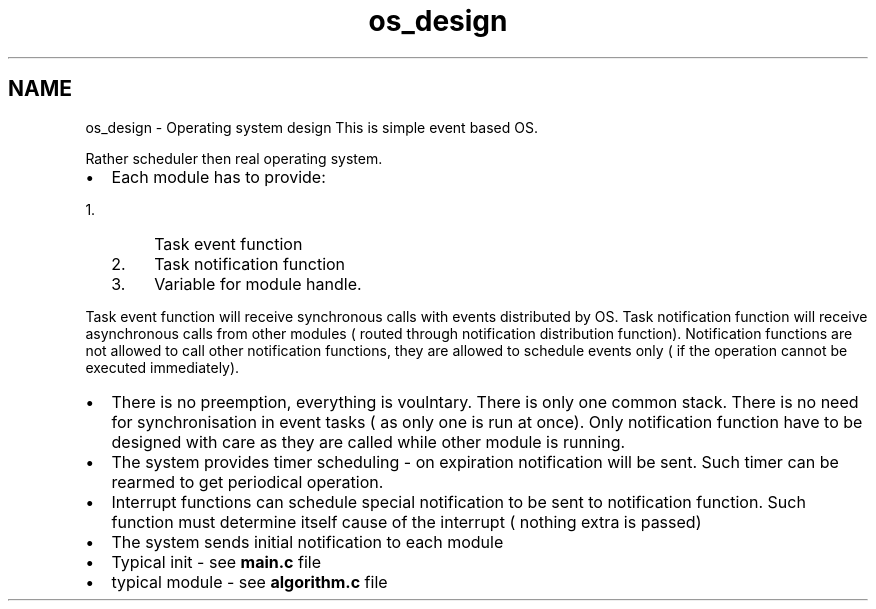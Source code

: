 .TH "os_design" 3 "Wed Oct 29 2014" "Version V0.0" "AQ0X" \" -*- nroff -*-
.ad l
.nh
.SH NAME
os_design \- Operating system design 
This is simple event based OS\&.
.PP
Rather scheduler then real operating system\&.
.PP
.IP "\(bu" 2
Each module has to provide:
.IP "  1." 6
Task event function
.IP "  2." 6
Task notification function
.IP "  3." 6
Variable for module handle\&.
.PP
.PP
Task event function will receive synchronous calls with events distributed by OS\&. Task notification function will receive asynchronous calls from other modules ( routed through notification distribution function)\&. Notification functions are not allowed to call other notification functions, they are allowed to schedule events only ( if the operation cannot be executed immediately)\&.
.IP "\(bu" 2
There is no preemption, everything is voulntary\&. There is only one common stack\&. There is no need for synchronisation in event tasks ( as only one is run at once)\&. Only notification function have to be designed with care as they are called while other module is running\&.
.IP "\(bu" 2
The system provides timer scheduling - on expiration notification will be sent\&. Such timer can be rearmed to get periodical operation\&.
.IP "\(bu" 2
Interrupt functions can schedule special notification to be sent to notification function\&. Such function must determine itself cause of the interrupt ( nothing extra is passed)
.IP "\(bu" 2
The system sends initial notification to each module
.IP "\(bu" 2
Typical init - see \fBmain\&.c\fP file
.IP "\(bu" 2
typical module - see \fBalgorithm\&.c\fP file 
.PP

